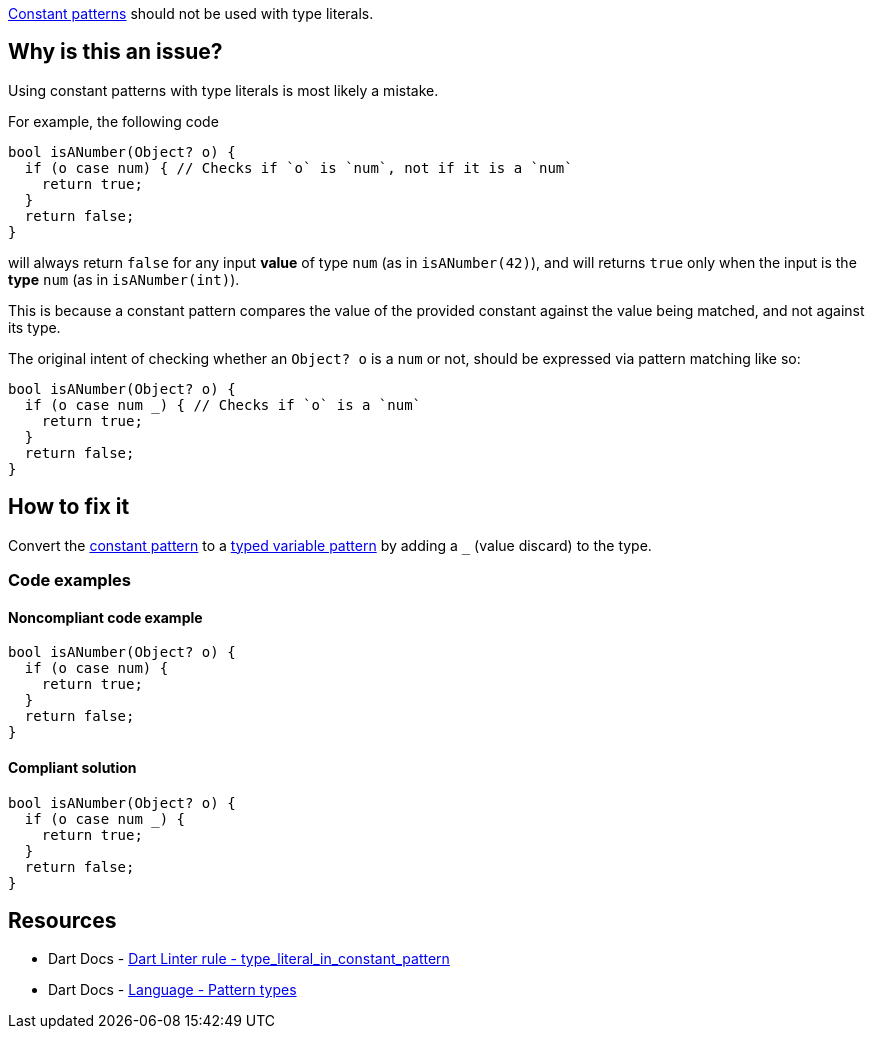 https://dart.dev/language/pattern-types#constant[Constant patterns] should not be used with type literals.

== Why is this an issue?

Using constant patterns with type literals is most likely a mistake.

For example, the following code

[source,dart]
----
bool isANumber(Object? o) {
  if (o case num) { // Checks if `o` is `num`, not if it is a `num`
    return true;
  }
  return false;
}
----

will always return `false` for any input *value* of type `num` (as in `isANumber(42)`), and will returns `true` only when the input is the *type* `num` (as in `isANumber(int)`).

This is because a constant pattern compares the value of the provided constant against the value being matched, and not against its type.

The original intent of checking whether an `Object? o` is a `num` or not, should be expressed via pattern matching like so:

[source,dart]
----
bool isANumber(Object? o) {
  if (o case num _) { // Checks if `o` is a `num`
    return true;
  }
  return false;
}
----

== How to fix it

Convert the https://dart.dev/language/pattern-types#constant[constant pattern] to a https://dart.dev/language/pattern-types#variable[typed variable pattern] by adding a ``++_++`` (value discard) to the type.

=== Code examples

==== Noncompliant code example

[source,dart,diff-id=1,diff-type=noncompliant]
----
bool isANumber(Object? o) {
  if (o case num) {
    return true;
  }
  return false;
}
----

==== Compliant solution

[source,dart,diff-id=1,diff-type=compliant]
----
bool isANumber(Object? o) {
  if (o case num _) {
    return true;
  }
  return false;
}
----

== Resources

* Dart Docs - https://dart.dev/tools/linter-rules/type_literal_in_constant_pattern[Dart Linter rule - type_literal_in_constant_pattern]
* Dart Docs - https://dart.dev/language/pattern-types[Language - Pattern types]

ifdef::env-github,rspecator-view[]

'''
== Implementation Specification
(visible only on this page)

=== Message

Use 'TypeName _' instead of a type literal.

=== Highlighting

The type literal: e.g. `num` in `if (o1 case num) { }`.

'''
== Comments And Links
(visible only on this page)

endif::env-github,rspecator-view[]
